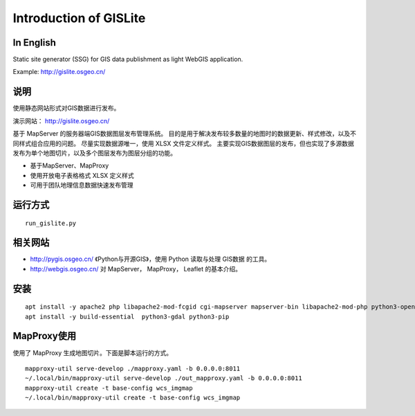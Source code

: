 Introduction of GISLite
===============================

In English
-------------------------------------

Static site generator (SSG) for GIS data publishment as light WebGIS application.

Example: http://gislite.osgeo.cn/

说明
---------------------------------------

使用静态网站形式对GIS数据进行发布。

演示网站： http://gislite.osgeo.cn/

基于 MapServer 的服务器端GIS数据图层发布管理系统。
目的是用于解决发布较多数量的地图时的数据更新、样式修改，以及不同样式组合应用的问题。
尽量实现数据源唯一，使用 XLSX 文件定义样式。
主要实现GIS数据图层的发布，但也实现了多源数据发布为单个地图切片，以及多个图层发布为图层分组的功能。

- 基于MapServer、MapProxy
- 使用开放电子表格格式 XLSX 定义样式
- 可用于团队地理信息数据快速发布管理


运行方式
--------------------------

::

    run_gislite.py

相关网站
---------------------------------

-  http://pygis.osgeo.cn/  《Python与开源GIS》，使用 Python 读取与处理 GIS数据 的工具。
-  http://webgis.osgeo.cn/  对 MapServer， MapProxy， Leaflet 的基本介绍。

安装
-----------------------------------------

::

    apt install -y apache2 php libapache2-mod-fcgid cgi-mapserver mapserver-bin libapache2-mod-php python3-openpyxl python3-mapproxy
    apt install -y build-essential  python3-gdal python3-pip 

MapProxy使用
-------------------------

使用了 MapProxy 生成地图切片。下面是脚本运行的方式。

::

    mapproxy-util serve-develop ./mapproxy.yaml -b 0.0.0.0:8011
    ~/.local/bin/mapproxy-util serve-develop ./out_mapproxy.yaml -b 0.0.0.0:8011
    mapproxy-util create -t base-config wcs_imgmap
    ~/.local/bin/mapproxy-util create -t base-config wcs_imgmap

